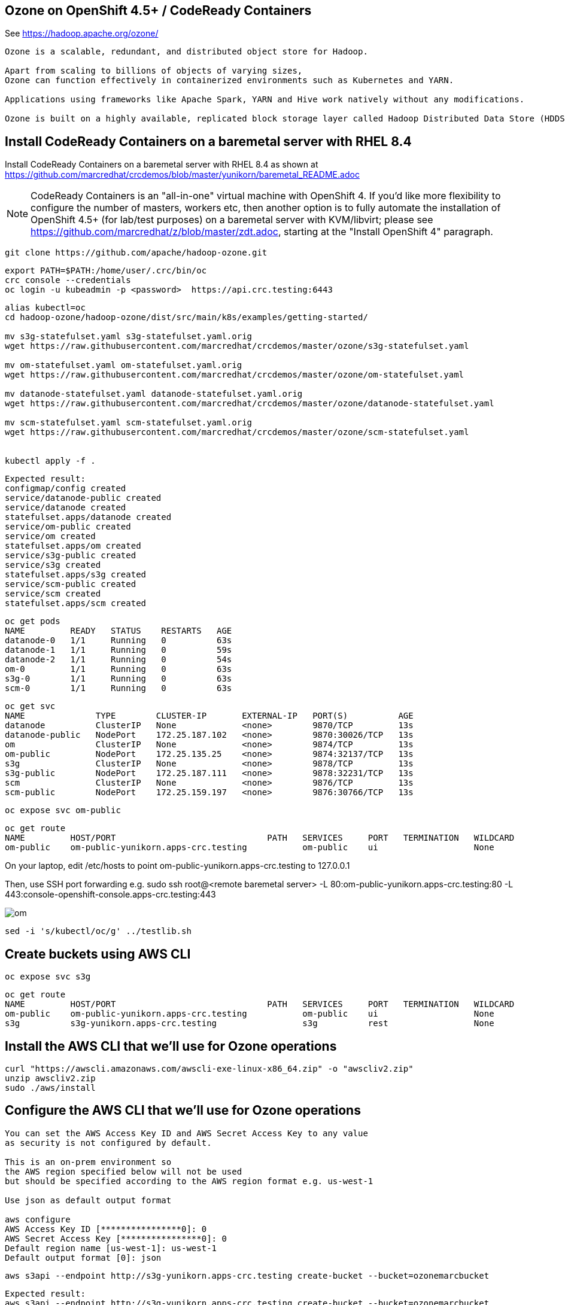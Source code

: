 
== Ozone on OpenShift 4.5+ / CodeReady Containers


See https://hadoop.apache.org/ozone/

----
Ozone is a scalable, redundant, and distributed object store for Hadoop. 

Apart from scaling to billions of objects of varying sizes, 
Ozone can function effectively in containerized environments such as Kubernetes and YARN.

Applications using frameworks like Apache Spark, YARN and Hive work natively without any modifications.

Ozone is built on a highly available, replicated block storage layer called Hadoop Distributed Data Store (HDDS).
----



== Install CodeReady Containers on a baremetal server with RHEL 8.4


Install CodeReady Containers on a baremetal server with RHEL 8.4
as shown at https://github.com/marcredhat/crcdemos/blob/master/yunikorn/baremetal_README.adoc

NOTE: CodeReady Containers is an "all-in-one" virtual machine with OpenShift 4. If you'd like more flexibility to configure the number of masters, workers etc, then another option is to fully automate the installation of OpenShift 4.5+ (for lab/test purposes) on a baremetal server with KVM/libvirt; please see https://github.com/marcredhat/z/blob/master/zdt.adoc, starting at the "Install OpenShift 4" paragraph.

----
git clone https://github.com/apache/hadoop-ozone.git
----

----
export PATH=$PATH:/home/user/.crc/bin/oc
crc console --credentials
oc login -u kubeadmin -p <password>  https://api.crc.testing:6443
----


----
alias kubectl=oc
cd hadoop-ozone/hadoop-ozone/dist/src/main/k8s/examples/getting-started/

mv s3g-statefulset.yaml s3g-statefulset.yaml.orig
wget https://raw.githubusercontent.com/marcredhat/crcdemos/master/ozone/s3g-statefulset.yaml

mv om-statefulset.yaml om-statefulset.yaml.orig
wget https://raw.githubusercontent.com/marcredhat/crcdemos/master/ozone/om-statefulset.yaml

mv datanode-statefulset.yaml datanode-statefulset.yaml.orig
wget https://raw.githubusercontent.com/marcredhat/crcdemos/master/ozone/datanode-statefulset.yaml

mv scm-statefulset.yaml scm-statefulset.yaml.orig
wget https://raw.githubusercontent.com/marcredhat/crcdemos/master/ozone/scm-statefulset.yaml


kubectl apply -f .
----

----
Expected result:
configmap/config created
service/datanode-public created
service/datanode created
statefulset.apps/datanode created
service/om-public created
service/om created
statefulset.apps/om created
service/s3g-public created
service/s3g created
statefulset.apps/s3g created
service/scm-public created
service/scm created
statefulset.apps/scm created
----

----
oc get pods
NAME         READY   STATUS    RESTARTS   AGE
datanode-0   1/1     Running   0          63s
datanode-1   1/1     Running   0          59s
datanode-2   1/1     Running   0          54s
om-0         1/1     Running   0          63s
s3g-0        1/1     Running   0          63s
scm-0        1/1     Running   0          63s
----

----
oc get svc
NAME              TYPE        CLUSTER-IP       EXTERNAL-IP   PORT(S)          AGE
datanode          ClusterIP   None             <none>        9870/TCP         13s
datanode-public   NodePort    172.25.187.102   <none>        9870:30026/TCP   13s
om                ClusterIP   None             <none>        9874/TCP         13s
om-public         NodePort    172.25.135.25    <none>        9874:32137/TCP   13s
s3g               ClusterIP   None             <none>        9878/TCP         13s
s3g-public        NodePort    172.25.187.111   <none>        9878:32231/TCP   13s
scm               ClusterIP   None             <none>        9876/TCP         13s
scm-public        NodePort    172.25.159.197   <none>        9876:30766/TCP   13s
----

----
oc expose svc om-public
----

----
oc get route
NAME         HOST/PORT                              PATH   SERVICES     PORT   TERMINATION   WILDCARD
om-public    om-public-yunikorn.apps-crc.testing           om-public    ui                   None
----


On your laptop, edit /etc/hosts to point
om-public-yunikorn.apps-crc.testing
to 127.0.0.1

Then, use SSH port forwarding e.g.
sudo ssh root@<remote baremetal server> -L 80:om-public-yunikorn.apps-crc.testing:80 -L 443:console-openshift-console.apps-crc.testing:443

image:images/om.png[title="Ozone Manager"] 


----
sed -i 's/kubectl/oc/g' ../testlib.sh
----


== Create buckets using AWS CLI

----
oc expose svc s3g
----

----
oc get route
NAME         HOST/PORT                              PATH   SERVICES     PORT   TERMINATION   WILDCARD
om-public    om-public-yunikorn.apps-crc.testing           om-public    ui                   None
s3g          s3g-yunikorn.apps-crc.testing                 s3g          rest                 None
----

== Install the AWS CLI that we'll use for Ozone operations

----
curl "https://awscli.amazonaws.com/awscli-exe-linux-x86_64.zip" -o "awscliv2.zip"
unzip awscliv2.zip
sudo ./aws/install
----


== Configure the AWS CLI that we'll use for Ozone operations

----
You can set the AWS Access Key ID and AWS Secret Access Key to any value 
as security is not configured by default.

This is an on-prem environment so 
the AWS region specified below will not be used  
but should be specified according to the AWS region format e.g. us-west-1

Use json as default output format 

aws configure
AWS Access Key ID [****************0]: 0
AWS Secret Access Key [****************0]: 0
Default region name [us-west-1]: us-west-1
Default output format [0]: json
----

----
aws s3api --endpoint http://s3g-yunikorn.apps-crc.testing create-bucket --bucket=ozonemarcbucket
----

----
Expected result:
aws s3api --endpoint http://s3g-yunikorn.apps-crc.testing create-bucket --bucket=ozonemarcbucket
{
    "Location": "http://s3g-yunikorn.apps-crc.testing/ozonemarcbucket"
}
----

----
In another terminal window:

oc logs s3g-0 --follow
----


----
Expected result:
2020-10-10 23:55:57 INFO  ContextHandler:825 - Started o.e.j.w.WebAppContext@531ec978{s3gateway,/,file:///tmp/jetty-0_0_0_0-9878-hadoop-ozone-s3gateway-1_0_0_jar-_-any-17246356189179812948.dir/webapp/,AVAILABLE}{jar:file:/opt/hadoop/share/ozone/lib/hadoop-ozone-s3gateway-1.0.0.jar!/webapps/s3gateway}
2020-10-10 23:55:57 INFO  AbstractConnector:330 - Started ServerConnector@81d9a72{HTTP/1.1,[http/1.1]}{0.0.0.0:9878}
2020-10-10 23:55:57 INFO  Server:399 - Started @4634ms
2020-10-10 23:55:57 INFO  BaseHttpServer:327 - HTTP server of s3gateway listening at http://0.0.0.0:9878
.....
2020-10-11 01:08:42 INFO  RpcClient:459 - Creating Bucket: s3v/ozonemarcbucket, with Versioning false and Storage Type set to DISK and Encryption set to false
2020-10-11 01:08:42 INFO  BucketEndpoint:205 - Location is /ozonemarcbucket
----


----
aws s3api --endpoint http://s3g-yunikorn.apps-crc.testing list-buckets
{
    "Buckets": [
        {
            "Name": "ozonemarcbucket",
            "CreationDate": "2020-10-11T01:08:42.914000+00:00"
        },
        {
            "Name": "test",
            "CreationDate": "2020-10-11T00:24:08.291000+00:00"
        },
        .....
    ]
}
----

== Check the Ozone Manager metrics

image:images/ommetrics.png[title="Ozone Manager metrics"] 


== Build the Ozone/Hadoop Distribute Data Store subprojects on RHEL 8.4

See https://cwiki.apache.org/confluence/display/HADOOP/How+To+Contribute+to+Ozone

----
git clone https://github.com/apache/hadoop-ozone.git
cd hadoop-ozone/hadoop-ozone

mv pom.xml pom.xml.orig
wget https://raw.githubusercontent.com/marcredhat/crcdemos/master/ozone/pom.xml

mvn clean install package -DskipShade -DskipRecon -DskipTests -Pdist -Dtar
----

----
Expected result:
[INFO] Reactor Summary:
[INFO]
[INFO] Apache Hadoop HDDS ................................. SUCCESS [  2.454 s]
[INFO] Apache Hadoop HDDS Hadoop Client dependencies ...... SUCCESS [  1.923 s]
[INFO] Apache Hadoop HDDS Hadoop Test dependencies ........ SUCCESS [  3.432 s]
[INFO] Apache Hadoop HDDS Hadoop Server dependencies ...... SUCCESS [  2.954 s]
[INFO] Apache Hadoop HDDS Client Interface ................ SUCCESS [ 27.502 s]
[INFO] Apache Hadoop HDDS Admin Interface ................. SUCCESS [ 15.173 s]
[INFO] Apache Hadoop HDDS Server Interface ................ SUCCESS [ 19.835 s]
[INFO] Apache Hadoop HDDS Test Utils ...................... SUCCESS [  4.173 s]
[INFO] Apache Hadoop HDDS Config .......................... SUCCESS [  3.674 s]
[INFO] Apache Hadoop HDDS Common .......................... SUCCESS [ 13.256 s]
[INFO] Apache Hadoop HDDS Client .......................... SUCCESS [  8.462 s]
[INFO] Apache Hadoop HDDS Server Framework ................ SUCCESS [ 13.622 s]
[INFO] Apache Hadoop HDDS/Ozone Documentation ............. SUCCESS [  0.944 s]
[INFO] Apache Hadoop HDDS Container Service ............... SUCCESS [ 14.801 s]
[INFO] Apache Hadoop HDDS SCM Server ...................... SUCCESS [ 13.698 s]
[INFO] Apache Hadoop HDDS Tools ........................... SUCCESS [  6.900 s]
[INFO] Apache Hadoop Ozone 1.1.0-SNAPSHOT ................. SUCCESS [  1.135 s]
----



== Useful links


https://cwiki.apache.org/confluence/display/HADOOP/How+To+Contribute+to+Ozone


https://github.com/apache/hadoop-ozone/tree/master/hadoop-ozone/dist/src/main/k8s/examples/getting-started


https://github.com/marcredhat/crcdemos/blob/master/yunikorn/baremetal_README.adoc


